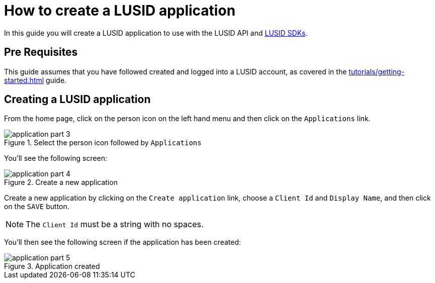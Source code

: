 = How to create a LUSID application
:description: This guide walks through how to create a LUSID application.
:page-pagination: true

In this guide you will create a LUSID application to use with the LUSID API and xref:languages/index.adoc[LUSID SDKs].

== Pre Requisites

This guide assumes that you have followed created and logged into a LUSID account, as covered in the  xref:tutorials/getting-started.adoc[] guide.

== Creating a LUSID application

From the home page, click on the person icon on the left hand menu and then click on the `Applications` link.

.Select the person icon followed by `Applications`
image::application-part-3.png[]

You'll see the following screen:

.Create a new application
image::application-part-4.png[]

Create a new application by clicking on the `Create application` link, choose a `Client Id` and `Display Name`, and then click on the `SAVE` button.

[NOTE]
====
The `Client Id` must be a string with no spaces.
====

You'll then see the following screen if the application has been created:

.Application created
image::application-part-5.png[]
